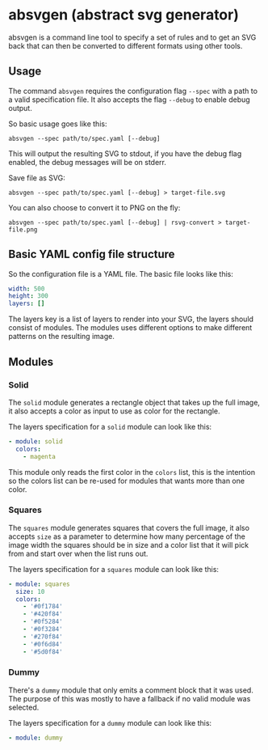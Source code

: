 * absvgen (abstract svg generator)
absvgen is a command line tool to specify a set of rules and to get an SVG
back that can then be converted to different formats using other tools.

** Usage
The command ~absvgen~ requires the configuration flag ~--spec~ with a path to
a valid specification file. It also accepts the flag ~--debug~ to enable
debug output.

So basic usage goes like this:
#+BEGIN_SRC
  absvgen --spec path/to/spec.yaml [--debug]
#+END_SRC

This will output the resulting SVG to stdout, if you have the debug flag
enabled, the debug messages will be on stderr.

Save file as SVG:
#+BEGIN_SRC
  absvgen --spec path/to/spec.yaml [--debug] > target-file.svg
#+END_SRC

You can also choose to convert it to PNG on the fly:
#+BEGIN_SRC
  absvgen --spec path/to/spec.yaml [--debug] | rsvg-convert > target-file.png
#+END_SRC

** Basic YAML config file structure
So the configuration file is a YAML file. The basic file looks like this:
#+BEGIN_SRC yaml
  width: 500
  height: 300
  layers: []
#+END_SRC

The layers key is a list of layers to render into your SVG, the layers should
consist of modules. The modules uses different options to make different
patterns on the resulting image.

** Modules
*** Solid
The =solid= module generates a rectangle object that takes up the full image,
it also accepts a color as input to use as color for the rectangle.

The layers specification for a =solid= module can look like this:
#+BEGIN_SRC yaml
  - module: solid
    colors:
      - magenta
#+END_SRC

This module only reads the first color in the =colors= list, this is the
intention so the colors list can be re-used for modules that wants more than
one color.

*** Squares
The =squares= module generates squares that covers the full image, it also
accepts =size= as a parameter to determine how many percentage of the image
width the squares should be in size and a color list that it will pick from
and start over when the list runs out.

The layers specification for a =squares= module can look like this:
#+BEGIN_SRC yaml
  - module: squares
    size: 10
    colors:
      - '#0f1784'
      - '#420f84'
      - '#0f5284'
      - '#0f3284'
      - '#270f84'
      - '#0f6d84'
      - '#5d0f84'
#+END_SRC

*** Dummy
There's a =dummy= module that only emits a comment block that it was
used. The purpose of this was mostly to have a fallback if no valid module
was selected.

The layers specification for a =dummy= module can look like this:
#+BEGIN_SRC yaml
  - module: dummy
#+END_SRC
